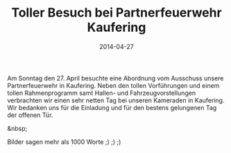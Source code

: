 #+TITLE: Toller Besuch bei Partnerfeuerwehr Kaufering
#+DATE: 2014-04-27
#+FACEBOOK_URL: 

Am Sonntag den 27. April besuchte eine Abordnung vom Ausschuss unsere Partnerfeuerwehr in Kaufering. Neben den tollen Vorführungen und einem tollen Rahmenprogramm samt Hallen- und Fahrzeugvorstellungen verbrachten wir einen sehr netten Tag bei unseren Kameraden in Kaufering. Wir bedanken uns für die Einladung und für den bestens gelungenen Tag der offenen Tür.

&nbsp;

Bilder sagen mehr als 1000 Worte ;) ;) ;)
